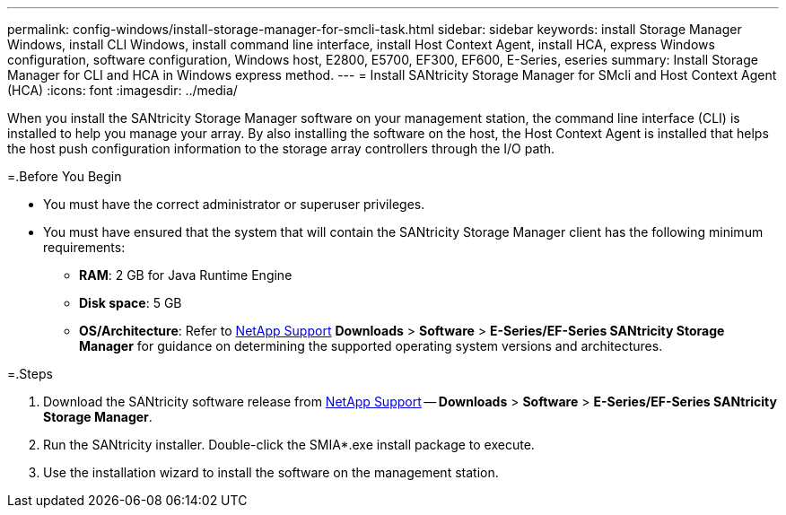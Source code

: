 ---
permalink: config-windows/install-storage-manager-for-smcli-task.html
sidebar: sidebar
keywords: install Storage Manager Windows, install CLI Windows, install command line interface, install Host Context Agent, install HCA, express Windows configuration, software configuration, Windows host, E2800, E5700, EF300, EF600, E-Series, eseries
summary: Install Storage Manager for CLI and HCA in Windows express method.
---
= Install SANtricity Storage Manager for SMcli and Host Context Agent (HCA)
:icons: font
:imagesdir: ../media/

[.lead]
When you install the SANtricity Storage Manager software on your management station, the command line interface (CLI) is installed to help you manage your array. By also installing the software on the host, the Host Context Agent is installed that helps the host push configuration information to the storage array controllers through the I/O path.

=.Before You Begin

* You must have the correct administrator or superuser privileges.
* You must have ensured that the system that will contain the SANtricity Storage Manager client has the following minimum requirements:
 ** *RAM*: 2 GB for Java Runtime Engine
 ** *Disk space*: 5 GB
 ** *OS/Architecture*: Refer to http://mysupport.netapp.com[NetApp Support] *Downloads* > *Software* > *E-Series/EF-Series SANtricity Storage Manager* for guidance on determining the supported operating system versions and architectures.

=.Steps

. Download the SANtricity software release from http://mysupport.netapp.com[NetApp Support] -- *Downloads* > *Software* > *E-Series/EF-Series SANtricity Storage Manager*.
. Run the SANtricity installer. Double-click the SMIA*.exe install package to execute.
. Use the installation wizard to install the software on the management station.
